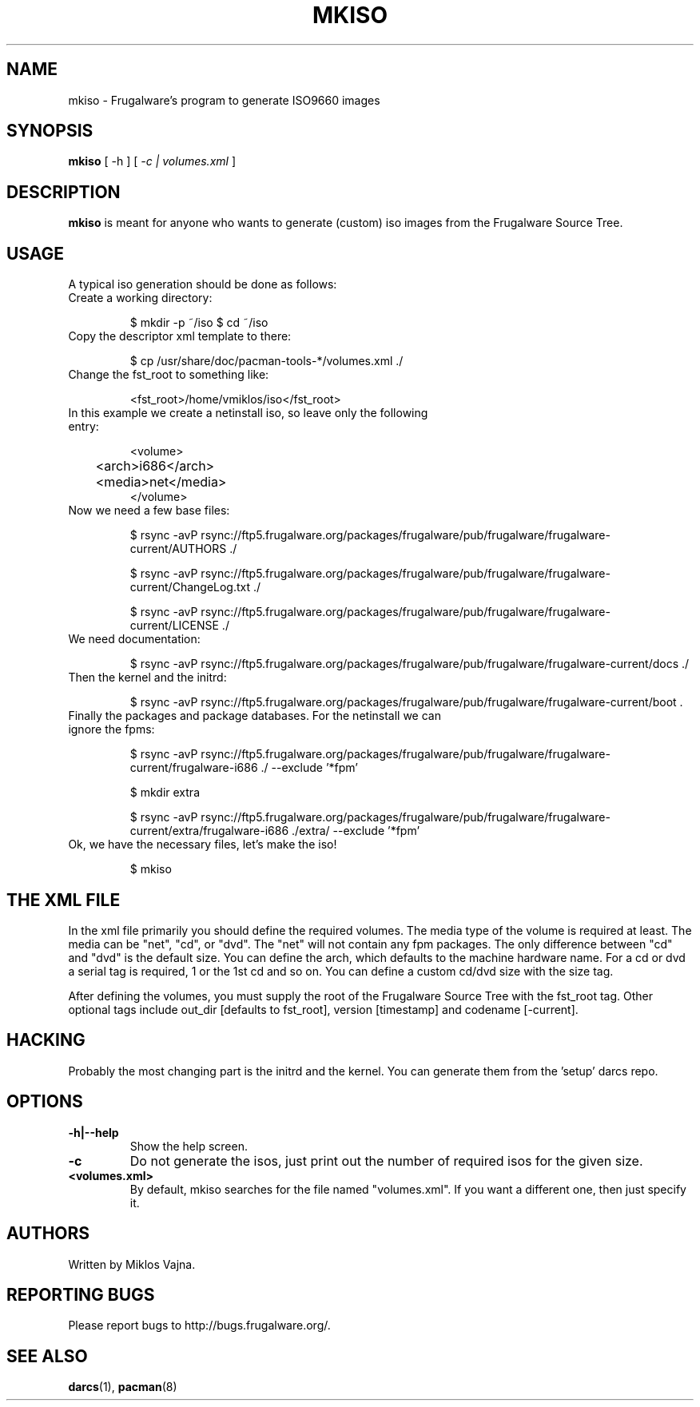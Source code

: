 .TH "MKISO" "1" "Jun 2006" "Frugalware 0.5" "pacman-tools"
.SH NAME
mkiso \- Frugalware's program to generate ISO9660 images
.SH SYNOPSIS
\fBmkiso\fR [\f  -h \fR] [\fI -c | volumes.xml\fR ]
.SH DESCRIPTION
.BR mkiso
is meant for anyone who wants to generate (custom) iso images
from the Frugalware Source Tree.
.SH USAGE
A typical iso generation should be done as follows:
.TP
Create a working directory:

$ mkdir -p ~/iso
$ cd ~/iso

.TP
Copy the descriptor xml template to there:

$ cp /usr/share/doc/pacman-tools-*/volumes.xml ./

.TP
Change the fst_root to something like:

<fst_root>/home/vmiklos/iso</fst_root>

.TP
In this example we create a netinstall iso, so leave only the following entry:

.nf
<volume>
	<arch>i686</arch>
	<media>net</media>
</volume>
.fi

.TP
Now we need a few base files:

$ rsync -avP rsync://ftp5.frugalware.org/packages/frugalware/pub/frugalware/frugalware-current/AUTHORS ./

$ rsync -avP rsync://ftp5.frugalware.org/packages/frugalware/pub/frugalware/frugalware-current/ChangeLog.txt ./

$ rsync -avP rsync://ftp5.frugalware.org/packages/frugalware/pub/frugalware/frugalware-current/LICENSE ./

.TP
We need documentation:

$ rsync -avP rsync://ftp5.frugalware.org/packages/frugalware/pub/frugalware/frugalware-current/docs ./

.TP
Then the kernel and the initrd:

$ rsync -avP rsync://ftp5.frugalware.org/packages/frugalware/pub/frugalware/frugalware-current/boot .

.TP
Finally the packages and package databases. For the netinstall we can ignore the fpms:

$ rsync -avP rsync://ftp5.frugalware.org/packages/frugalware/pub/frugalware/frugalware-current/frugalware-i686 ./ --exclude '*fpm'

$ mkdir extra

$ rsync -avP rsync://ftp5.frugalware.org/packages/frugalware/pub/frugalware/frugalware-current/extra/frugalware-i686 ./extra/ --exclude '*fpm'

.TP
Ok, we have the necessary files, let's make the iso!

$ mkiso

.SH THE XML FILE

In the xml file primarily you should define the required volumes. The media
type of the volume is required at least. The media can be "net", "cd", or "dvd". The
"net" will not contain any fpm packages. The only difference between "cd" and "dvd"
is the default size. You can define the arch, which defaults to the machine
hardware name. For a cd or dvd a serial tag is required, 1 or the 1st cd and
so on. You can define a custom cd/dvd size with the size tag.

After defining the volumes, you must supply the root of the Frugalware
Source Tree with the fst_root tag. Other optional tags include out_dir
[defaults to fst_root], version [timestamp] and codename [-current].

.SH HACKING

Probably the most changing part is the initrd and the kernel. You can generate
them from the 'setup' darcs repo.

.SH OPTIONS
.TP
.B -h|--help
Show the help screen.
.TP
.B -c
Do not generate the isos, just print out the number of required isos for the
given size.
.TP
.B <volumes.xml>
By default, mkiso searches for the file named "volumes.xml". If you want a
different one, then just specify it.
.SH AUTHORS
Written by Miklos Vajna.
.SH "REPORTING BUGS"
Please report bugs to http://bugs.frugalware.org/.
.SH "SEE ALSO"
.BR darcs (1),
.BR pacman (8)

